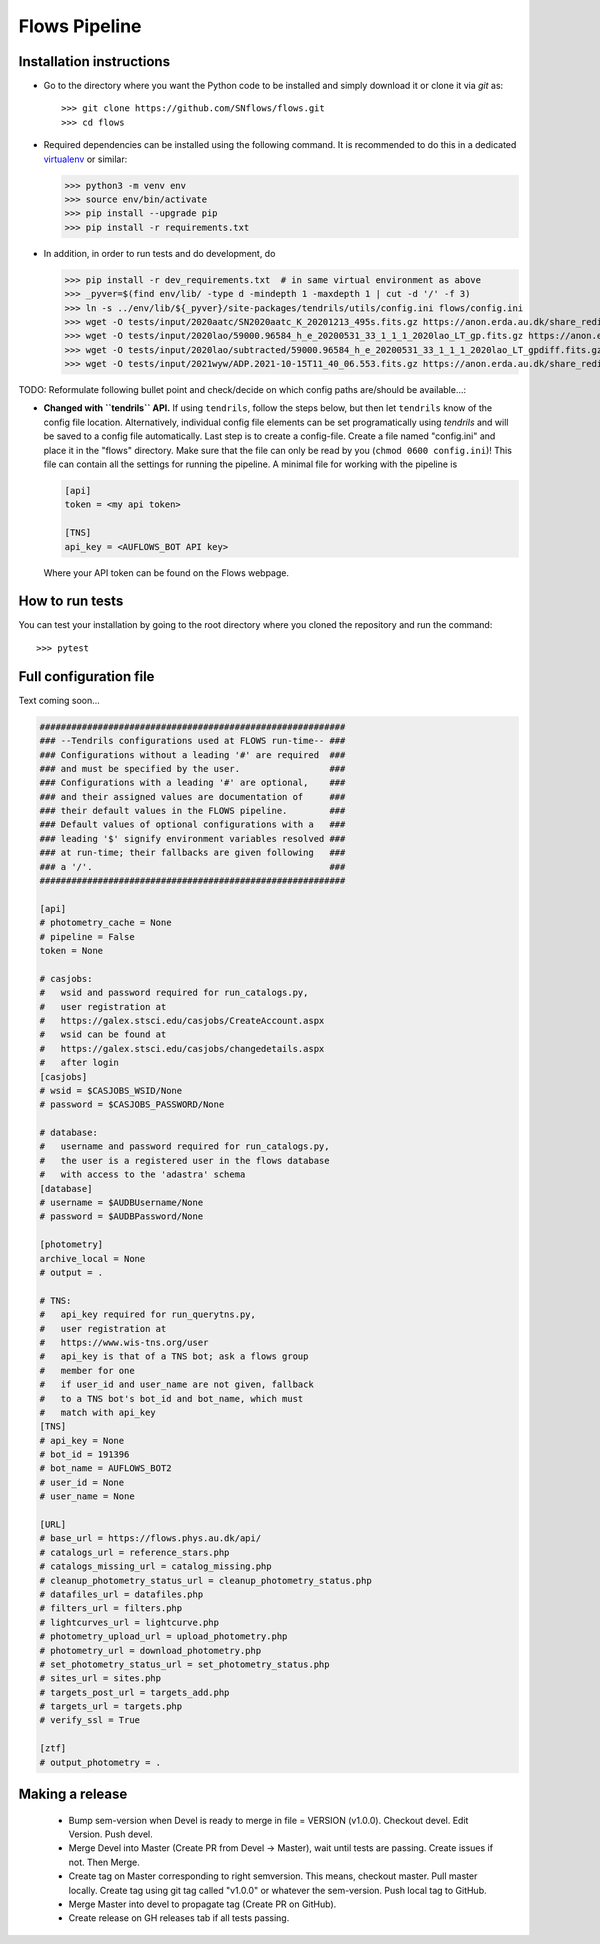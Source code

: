 ==============
Flows Pipeline
==============
.. image:: https://zenodo.org/badge/241705955.svg
   :target: https://zenodo.org/badge/latestdoi/241705955
.. image:: https://github.com/SNflows/flows/actions/workflows/tests.yml/badge.svg?branch=devel
    :target: https://github.com/SNflows/flows/actions/workflows/tests.yml
.. image:: https://codecov.io/github/SNflows/flows/branch/devel/graph/badge.svg?token=H8CQGPG0U6
    :target: https://codecov.io/github/SNflows/flows
.. image:: https://hitsofcode.com/github/SNflows/flows?branch=devel
    :alt: Hits-of-Code
    :target: https://hitsofcode.com/view/github/SNflows/flows?branch=devel
.. image:: https://img.shields.io/github/license/SNflows/flows.svg
    :alt: license
    :target: https://github.com/SNflows/flows/blob/devel/LICENSE

Installation instructions
=========================
* Go to the directory where you want the Python code to be installed and simply download it or clone it via *git* as::

  >>> git clone https://github.com/SNflows/flows.git
  >>> cd flows

* Required dependencies can be installed using the following command. It is recommended to do this in a dedicated `virtualenv <https://virtualenv.pypa.io/en/stable/>`_ or similar:

  >>> python3 -m venv env
  >>> source env/bin/activate
  >>> pip install --upgrade pip
  >>> pip install -r requirements.txt

* In addition, in order to run tests and do development, do

  >>> pip install -r dev_requirements.txt  # in same virtual environment as above
  >>> _pyver=$(find env/lib/ -type d -mindepth 1 -maxdepth 1 | cut -d '/' -f 3)
  >>> ln -s ../env/lib/${_pyver}/site-packages/tendrils/utils/config.ini flows/config.ini
  >>> wget -O tests/input/2020aatc/SN2020aatc_K_20201213_495s.fits.gz https://anon.erda.au.dk/share_redirect/FJGx69KFvg
  >>> wget -O tests/input/2020lao/59000.96584_h_e_20200531_33_1_1_1_2020lao_LT_gp.fits.gz https://anon.erda.au.dk/share_redirect/E98lmqOVWf
  >>> wget -O tests/input/2020lao/subtracted/59000.96584_h_e_20200531_33_1_1_1_2020lao_LT_gpdiff.fits.gz https://anon.erda.au.dk/share_redirect/bIxyzrRXbg
  >>> wget -O tests/input/2021wyw/ADP.2021-10-15T11_40_06.553.fits.gz https://anon.erda.au.dk/share_redirect/Gr8p2K7ph5


TODO: Reformulate following bullet point and check/decide on which config paths are/should be available...:

* **Changed with ``tendrils`` API.** If using ``tendrils``, follow the steps below, but then let ``tendrils`` know of the config file location. Alternatively, individual config file elements can be set programatically using `tendrils` and will be saved to a config file automatically. Last step is to create a config-file. Create a file named "config.ini" and place it in the "flows" directory. Make sure that the file can only be read by you (``chmod 0600 config.ini``)!
  This file can contain all the settings for running the pipeline. A minimal file for working with the pipeline is

  .. code-block:: ini

      [api]
      token = <my api token>

      [TNS]
      api_key = <AUFLOWS_BOT API key>

  Where your API token can be found on the Flows webpage.


How to run tests
================
You can test your installation by going to the root directory where you cloned the repository and run the command::

>>> pytest

Full configuration file
=======================
Text coming soon...

.. code-block:: ini

    ##########################################################
    ### --Tendrils configurations used at FLOWS run-time-- ###
    ### Configurations without a leading '#' are required  ###
    ### and must be specified by the user.                 ###
    ### Configurations with a leading '#' are optional,    ###
    ### and their assigned values are documentation of     ###
    ### their default values in the FLOWS pipeline.        ###
    ### Default values of optional configurations with a   ###
    ### leading '$' signify environment variables resolved ###
    ### at run-time; their fallbacks are given following   ###
    ### a '/'.                                             ###
    ##########################################################

    [api]
    # photometry_cache = None
    # pipeline = False
    token = None

    # casjobs:
    #   wsid and password required for run_catalogs.py,
    #   user registration at
    #   https://galex.stsci.edu/casjobs/CreateAccount.aspx
    #   wsid can be found at
    #   https://galex.stsci.edu/casjobs/changedetails.aspx
    #   after login
    [casjobs]
    # wsid = $CASJOBS_WSID/None
    # password = $CASJOBS_PASSWORD/None

    # database:
    #   username and password required for run_catalogs.py,
    #   the user is a registered user in the flows database
    #   with access to the 'adastra' schema
    [database]
    # username = $AUDBUsername/None
    # password = $AUDBPassword/None

    [photometry]
    archive_local = None
    # output = .

    # TNS:
    #   api_key required for run_querytns.py,
    #   user registration at
    #   https://www.wis-tns.org/user
    #   api_key is that of a TNS bot; ask a flows group
    #   member for one
    #   if user_id and user_name are not given, fallback
    #   to a TNS bot's bot_id and bot_name, which must
    #   match with api_key
    [TNS]
    # api_key = None
    # bot_id = 191396
    # bot_name = AUFLOWS_BOT2
    # user_id = None
    # user_name = None

    [URL]
    # base_url = https://flows.phys.au.dk/api/
    # catalogs_url = reference_stars.php
    # catalogs_missing_url = catalog_missing.php
    # cleanup_photometry_status_url = cleanup_photometry_status.php
    # datafiles_url = datafiles.php
    # filters_url = filters.php
    # lightcurves_url = lightcurve.php
    # photometry_upload_url = upload_photometry.php
    # photometry_url = download_photometry.php
    # set_photometry_status_url = set_photometry_status.php
    # sites_url = sites.php
    # targets_post_url = targets_add.php
    # targets_url = targets.php
    # verify_ssl = True

    [ztf]
    # output_photometry = .


Making a release
================

 - Bump sem-version when Devel is ready to merge in file = VERSION (v1.0.0). Checkout devel. Edit Version. Push devel.
 - Merge Devel into Master (Create PR from Devel -> Master), wait until tests are passing. Create issues if not. Then Merge.
 - Create tag on Master corresponding to right semversion. This means, checkout master. Pull master locally. Create tag using git tag called "v1.0.0" or whatever the sem-version. Push local tag to GitHub.
 - Merge Master into devel to propagate tag (Create PR on GitHub).
 - Create release on GH releases tab if all tests passing.
